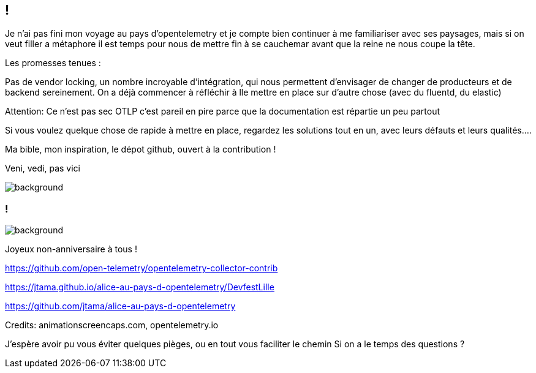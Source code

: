 [.conclusion]
== !

[.notes]
--

Je n'ai pas fini mon voyage au pays d'opentelemetry et je compte bien continuer à me familiariser avec ses paysages, mais si on veut filler a métaphore il est temps pour nous de mettre fin à se cauchemar avant que la reine ne nous coupe la tête.

Les promesses tenues :

Pas de vendor locking, un nombre incroyable d'intégration, qui nous permettent d'envisager de changer de producteurs et de backend sereinement. On a déjà commencer à réfléchir à lle mettre en place sur d'autre chose (avec du fluentd, du elastic)

Attention: Ce n'est pas sec
OTLP c'est pareil en pire parce que la documentation est répartie un peu partout

Si vous voulez quelque chose de rapide à mettre en place, regardez les solutions tout en un, avec leurs défauts et leurs qualités....

Ma bible, mon inspiration, le dépot github, ouvert à la contribution !

Veni, vedi, pas vici

--

image::conclusion.jpg[background, size=contain]


[.transparency]
=== !

image::title.png[background, size=fill]

Joyeux non-anniversaire à tous !

https://github.com/open-telemetry/opentelemetry-collector-contrib

https://jtama.github.io/alice-au-pays-d-opentelemetry/DevfestLille

https://github.com/jtama/alice-au-pays-d-opentelemetry

[.medium]
Credits: animationscreencaps.com, opentelemetry.io

[.notes]
--
J'espère avoir pu vous éviter quelques pièges, ou en tout vous faciliter le chemin
Si on a le temps des questions ?
--

